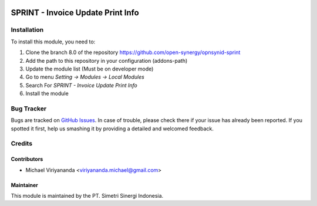 .. image:: https://img.shields.io/badge/licence-AGPL--3-blue.svg
   :target: http://www.gnu.org/licenses/agpl-3.0-standalone.html
   :alt: License: AGPL-3

==================================
SPRINT - Invoice Update Print Info
==================================


Installation
============

To install this module, you need to:

1.  Clone the branch 8.0 of the repository https://github.com/open-synergy/opnsynid-sprint
2.  Add the path to this repository in your configuration (addons-path)
3.  Update the module list (Must be on developer mode)
4.  Go to menu *Setting -> Modules -> Local Modules*
5.  Search For *SPRINT - Invoice Update Print Info*
6.  Install the module

Bug Tracker
===========

Bugs are tracked on `GitHub Issues
<https://github.com/open-synergy/opnsynid-sprint/issues>`_.
In case of trouble, please check there if your issue has already been reported.
If you spotted it first, help us smashing it by providing a detailed
and welcomed feedback.


Credits
=======

Contributors
------------

* Michael Viriyananda <viriyananda.michael@gmail.com>

Maintainer
----------

.. image:: https://simetri-sinergi.id/logo.png
   :alt: PT. Simetri Sinergi Indonesia
   :target: https://simetri-sinergi.id

This module is maintained by the PT. Simetri Sinergi Indonesia.
